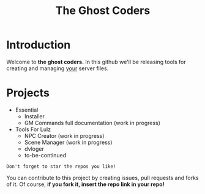#+TITLE: The Ghost Coders

* Introduction
  Welcome to *the ghost coders.* In this github we'll be releasing tools for creating and managing _your_ server files.

* Projects
  - Essential
    + Installer
    + GM Commands full documentation (work in progress)
  - Tools For Lulz
    + NPC Creator (work in progress)
    + Scene Manager (work in progress)    
    + dvloger
    + to-be-continued

=Don't forget to star the repos you like!=

You can contribute to this project by creating issues, pull requests and forks of it. Of course, *if you fork it, insert the repo link in your repo!*
